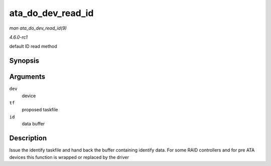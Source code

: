 
.. _API-ata-do-dev-read-id:

==================
ata_do_dev_read_id
==================

*man ata_do_dev_read_id(9)*

*4.6.0-rc1*

default ID read method


Synopsis
========

.. c:function:: unsigned int ata_do_dev_read_id( struct ata_device * dev, struct ata_taskfile * tf, u16 * id )

Arguments
=========

``dev``
    device

``tf``
    proposed taskfile

``id``
    data buffer


Description
===========

Issue the identify taskfile and hand back the buffer containing identify data. For some RAID controllers and for pre ATA devices this function is wrapped or replaced by the driver
